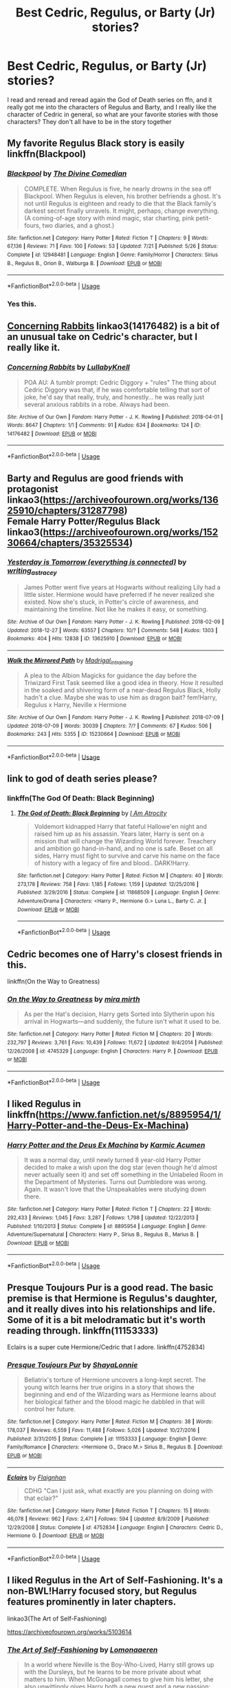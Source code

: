#+TITLE: Best Cedric, Regulus, or Barty (Jr) stories?

* Best Cedric, Regulus, or Barty (Jr) stories?
:PROPERTIES:
:Author: Exodoes875
:Score: 10
:DateUnix: 1546384371.0
:DateShort: 2019-Jan-02
:END:
I read and reread and reread again the God of Death series on ffn, and it really got me into the characters of Regulus and Barty, and I really like the character of Cedric in general, so what are your favorite stories with those characters? They don't all have to be in the story together


** My favorite Regulus Black story is easily linkffn(Blackpool)
:PROPERTIES:
:Author: FitzDizzyspells
:Score: 6
:DateUnix: 1546387378.0
:DateShort: 2019-Jan-02
:END:

*** [[https://www.fanfiction.net/s/12948481/1/][*/Blackpool/*]] by [[https://www.fanfiction.net/u/45537/The-Divine-Comedian][/The Divine Comedian/]]

#+begin_quote
  COMPLETE. When Regulus is five, he nearly drowns in the sea off Blackpool. When Regulus is eleven, his brother befriends a ghost. It's not until Regulus is eighteen and ready to die that the Black family's darkest secret finally unravels. It might, perhaps, change everything. (A coming-of-age story with mind magic, star charting, pink petit-fours, two diaries, and a ghost.)
#+end_quote

^{/Site/:} ^{fanfiction.net} ^{*|*} ^{/Category/:} ^{Harry} ^{Potter} ^{*|*} ^{/Rated/:} ^{Fiction} ^{T} ^{*|*} ^{/Chapters/:} ^{9} ^{*|*} ^{/Words/:} ^{67,136} ^{*|*} ^{/Reviews/:} ^{71} ^{*|*} ^{/Favs/:} ^{100} ^{*|*} ^{/Follows/:} ^{53} ^{*|*} ^{/Updated/:} ^{7/21} ^{*|*} ^{/Published/:} ^{5/26} ^{*|*} ^{/Status/:} ^{Complete} ^{*|*} ^{/id/:} ^{12948481} ^{*|*} ^{/Language/:} ^{English} ^{*|*} ^{/Genre/:} ^{Family/Horror} ^{*|*} ^{/Characters/:} ^{Sirius} ^{B.,} ^{Regulus} ^{B.,} ^{Orion} ^{B.,} ^{Walburga} ^{B.} ^{*|*} ^{/Download/:} ^{[[http://www.ff2ebook.com/old/ffn-bot/index.php?id=12948481&source=ff&filetype=epub][EPUB]]} ^{or} ^{[[http://www.ff2ebook.com/old/ffn-bot/index.php?id=12948481&source=ff&filetype=mobi][MOBI]]}

--------------

*FanfictionBot*^{2.0.0-beta} | [[https://github.com/tusing/reddit-ffn-bot/wiki/Usage][Usage]]
:PROPERTIES:
:Author: FanfictionBot
:Score: 3
:DateUnix: 1546387391.0
:DateShort: 2019-Jan-02
:END:


*** Yes this.
:PROPERTIES:
:Author: CatTurtleKid
:Score: 1
:DateUnix: 1546431942.0
:DateShort: 2019-Jan-02
:END:


** [[https://archiveofourown.org/works/14176482][Concerning Rabbits]] linkao3(14176482) is a bit of an unusual take on Cedric's character, but I really like it.
:PROPERTIES:
:Author: siderumincaelo
:Score: 3
:DateUnix: 1546394870.0
:DateShort: 2019-Jan-02
:END:

*** [[https://archiveofourown.org/works/14176482][*/Concerning Rabbits/*]] by [[https://www.archiveofourown.org/users/LullabyKnell/pseuds/LullabyKnell][/LullabyKnell/]]

#+begin_quote
  POA AU: A tumblr prompt: Cedric Diggory + "rules" The thing about Cedric Diggory was that, if he was comfortable telling that sort of joke, he'd say that really, truly, and honestly... he was really just several anxious rabbits in a robe. Always had been.
#+end_quote

^{/Site/:} ^{Archive} ^{of} ^{Our} ^{Own} ^{*|*} ^{/Fandom/:} ^{Harry} ^{Potter} ^{-} ^{J.} ^{K.} ^{Rowling} ^{*|*} ^{/Published/:} ^{2018-04-01} ^{*|*} ^{/Words/:} ^{8647} ^{*|*} ^{/Chapters/:} ^{1/1} ^{*|*} ^{/Comments/:} ^{91} ^{*|*} ^{/Kudos/:} ^{634} ^{*|*} ^{/Bookmarks/:} ^{124} ^{*|*} ^{/ID/:} ^{14176482} ^{*|*} ^{/Download/:} ^{[[https://archiveofourown.org/downloads/Lu/LullabyKnell/14176482/Concerning%20Rabbits.epub?updated_at=1545200634][EPUB]]} ^{or} ^{[[https://archiveofourown.org/downloads/Lu/LullabyKnell/14176482/Concerning%20Rabbits.mobi?updated_at=1545200634][MOBI]]}

--------------

*FanfictionBot*^{2.0.0-beta} | [[https://github.com/tusing/reddit-ffn-bot/wiki/Usage][Usage]]
:PROPERTIES:
:Author: FanfictionBot
:Score: 1
:DateUnix: 1546394887.0
:DateShort: 2019-Jan-02
:END:


** Barty and Regulus are good friends with protagonist\\
linkao3([[https://archiveofourown.org/works/13625910/chapters/31287798]])\\
Female Harry Potter/Regulus Black\\
linkao3([[https://archiveofourown.org/works/15230664/chapters/35325534]])
:PROPERTIES:
:Author: usernameXbillion
:Score: 3
:DateUnix: 1546406489.0
:DateShort: 2019-Jan-02
:END:

*** [[https://archiveofourown.org/works/13625910][*/Yesterday is Tomorrow (everything is connected)/*]] by [[https://www.archiveofourown.org/users/writing_as_tracey/pseuds/writing_as_tracey][/writing_as_tracey/]]

#+begin_quote
  James Potter went five years at Hogwarts without realizing Lily had a little sister. Hermione would have preferred if he never realized she existed. Now she's stuck, in Potter's circle of awareness, and maintaining the timeline. Not like he makes it easy, or something.
#+end_quote

^{/Site/:} ^{Archive} ^{of} ^{Our} ^{Own} ^{*|*} ^{/Fandom/:} ^{Harry} ^{Potter} ^{-} ^{J.} ^{K.} ^{Rowling} ^{*|*} ^{/Published/:} ^{2018-02-09} ^{*|*} ^{/Updated/:} ^{2018-12-27} ^{*|*} ^{/Words/:} ^{63557} ^{*|*} ^{/Chapters/:} ^{10/?} ^{*|*} ^{/Comments/:} ^{548} ^{*|*} ^{/Kudos/:} ^{1303} ^{*|*} ^{/Bookmarks/:} ^{404} ^{*|*} ^{/Hits/:} ^{12838} ^{*|*} ^{/ID/:} ^{13625910} ^{*|*} ^{/Download/:} ^{[[https://archiveofourown.org/downloads/wr/writing_as_tracey/13625910/Yesterday%20is%20Tomorrow%20everything.epub?updated_at=1545876089][EPUB]]} ^{or} ^{[[https://archiveofourown.org/downloads/wr/writing_as_tracey/13625910/Yesterday%20is%20Tomorrow%20everything.mobi?updated_at=1545876089][MOBI]]}

--------------

[[https://archiveofourown.org/works/15230664][*/Walk the Mirrored Path/*]] by [[https://www.archiveofourown.org/users/Madrigal_in_training/pseuds/Madrigal_in_training][/Madrigal_in_training/]]

#+begin_quote
  A plea to the Albion Magicks for guidance the day before the Triwizard First Task seemed like a good idea in theory. How it resulted in the soaked and shivering form of a near-dead Regulus Black, Holly hadn't a clue. Maybe she was to use him as dragon bait? fem!Harry, Regulus x Harry, Neville x Hermione
#+end_quote

^{/Site/:} ^{Archive} ^{of} ^{Our} ^{Own} ^{*|*} ^{/Fandom/:} ^{Harry} ^{Potter} ^{-} ^{J.} ^{K.} ^{Rowling} ^{*|*} ^{/Published/:} ^{2018-07-09} ^{*|*} ^{/Updated/:} ^{2018-07-09} ^{*|*} ^{/Words/:} ^{30039} ^{*|*} ^{/Chapters/:} ^{7/?} ^{*|*} ^{/Comments/:} ^{67} ^{*|*} ^{/Kudos/:} ^{506} ^{*|*} ^{/Bookmarks/:} ^{243} ^{*|*} ^{/Hits/:} ^{5355} ^{*|*} ^{/ID/:} ^{15230664} ^{*|*} ^{/Download/:} ^{[[https://archiveofourown.org/downloads/Ma/Madrigal_in_training/15230664/Walk%20the%20Mirrored%20Path.epub?updated_at=1531261206][EPUB]]} ^{or} ^{[[https://archiveofourown.org/downloads/Ma/Madrigal_in_training/15230664/Walk%20the%20Mirrored%20Path.mobi?updated_at=1531261206][MOBI]]}

--------------

*FanfictionBot*^{2.0.0-beta} | [[https://github.com/tusing/reddit-ffn-bot/wiki/Usage][Usage]]
:PROPERTIES:
:Author: FanfictionBot
:Score: 1
:DateUnix: 1546406505.0
:DateShort: 2019-Jan-02
:END:


** link to god of death series please?
:PROPERTIES:
:Author: elizabater
:Score: 2
:DateUnix: 1546386884.0
:DateShort: 2019-Jan-02
:END:

*** linkffn(The God Of Death: Black Beginning)
:PROPERTIES:
:Author: Exodoes875
:Score: 3
:DateUnix: 1546387665.0
:DateShort: 2019-Jan-02
:END:

**** [[https://www.fanfiction.net/s/11868509/1/][*/The God of Death: Black Beginning/*]] by [[https://www.fanfiction.net/u/2306275/I-Am-Atrocity][/I Am Atrocity/]]

#+begin_quote
  Voldemort kidnapped Harry that fateful Hallowe'en night and raised him up as his assassin. Years later, Harry is sent on a mission that will change the Wizarding World forever. Treachery and ambition go hand-in-hand, and no one is safe. Beset on all sides, Harry must fight to survive and carve his name on the face of history with a legacy of fire and blood.. DARK!Harry.
#+end_quote

^{/Site/:} ^{fanfiction.net} ^{*|*} ^{/Category/:} ^{Harry} ^{Potter} ^{*|*} ^{/Rated/:} ^{Fiction} ^{M} ^{*|*} ^{/Chapters/:} ^{40} ^{*|*} ^{/Words/:} ^{273,178} ^{*|*} ^{/Reviews/:} ^{758} ^{*|*} ^{/Favs/:} ^{1,185} ^{*|*} ^{/Follows/:} ^{1,159} ^{*|*} ^{/Updated/:} ^{12/25/2016} ^{*|*} ^{/Published/:} ^{3/29/2016} ^{*|*} ^{/Status/:} ^{Complete} ^{*|*} ^{/id/:} ^{11868509} ^{*|*} ^{/Language/:} ^{English} ^{*|*} ^{/Genre/:} ^{Adventure/Drama} ^{*|*} ^{/Characters/:} ^{<Harry} ^{P.,} ^{Hermione} ^{G.>} ^{Luna} ^{L.,} ^{Barty} ^{C.} ^{Jr.} ^{*|*} ^{/Download/:} ^{[[http://www.ff2ebook.com/old/ffn-bot/index.php?id=11868509&source=ff&filetype=epub][EPUB]]} ^{or} ^{[[http://www.ff2ebook.com/old/ffn-bot/index.php?id=11868509&source=ff&filetype=mobi][MOBI]]}

--------------

*FanfictionBot*^{2.0.0-beta} | [[https://github.com/tusing/reddit-ffn-bot/wiki/Usage][Usage]]
:PROPERTIES:
:Author: FanfictionBot
:Score: 1
:DateUnix: 1546387685.0
:DateShort: 2019-Jan-02
:END:


** Cedric becomes one of Harry's closest friends in this.

linkffn(On the Way to Greatness)
:PROPERTIES:
:Score: 1
:DateUnix: 1546405727.0
:DateShort: 2019-Jan-02
:END:

*** [[https://www.fanfiction.net/s/4745329/1/][*/On the Way to Greatness/*]] by [[https://www.fanfiction.net/u/1541187/mira-mirth][/mira mirth/]]

#+begin_quote
  As per the Hat's decision, Harry gets Sorted into Slytherin upon his arrival in Hogwarts---and suddenly, the future isn't what it used to be.
#+end_quote

^{/Site/:} ^{fanfiction.net} ^{*|*} ^{/Category/:} ^{Harry} ^{Potter} ^{*|*} ^{/Rated/:} ^{Fiction} ^{M} ^{*|*} ^{/Chapters/:} ^{20} ^{*|*} ^{/Words/:} ^{232,797} ^{*|*} ^{/Reviews/:} ^{3,761} ^{*|*} ^{/Favs/:} ^{10,439} ^{*|*} ^{/Follows/:} ^{11,672} ^{*|*} ^{/Updated/:} ^{9/4/2014} ^{*|*} ^{/Published/:} ^{12/26/2008} ^{*|*} ^{/id/:} ^{4745329} ^{*|*} ^{/Language/:} ^{English} ^{*|*} ^{/Characters/:} ^{Harry} ^{P.} ^{*|*} ^{/Download/:} ^{[[http://www.ff2ebook.com/old/ffn-bot/index.php?id=4745329&source=ff&filetype=epub][EPUB]]} ^{or} ^{[[http://www.ff2ebook.com/old/ffn-bot/index.php?id=4745329&source=ff&filetype=mobi][MOBI]]}

--------------

*FanfictionBot*^{2.0.0-beta} | [[https://github.com/tusing/reddit-ffn-bot/wiki/Usage][Usage]]
:PROPERTIES:
:Author: FanfictionBot
:Score: 1
:DateUnix: 1546405777.0
:DateShort: 2019-Jan-02
:END:


** I liked Regulus in linkffn([[https://www.fanfiction.net/s/8895954/1/Harry-Potter-and-the-Deus-Ex-Machina]])
:PROPERTIES:
:Author: bonsly24
:Score: 1
:DateUnix: 1546413594.0
:DateShort: 2019-Jan-02
:END:

*** [[https://www.fanfiction.net/s/8895954/1/][*/Harry Potter and the Deus Ex Machina/*]] by [[https://www.fanfiction.net/u/2410827/Karmic-Acumen][/Karmic Acumen/]]

#+begin_quote
  It was a normal day, until newly turned 8 year-old Harry Potter decided to make a wish upon the dog star (even though he'd almost never actually seen it) and set off something in the Unlabeled Room in the Department of Mysteries. Turns out Dumbledore was wrong. Again. It wasn't love that the Unspeakables were studying down there.
#+end_quote

^{/Site/:} ^{fanfiction.net} ^{*|*} ^{/Category/:} ^{Harry} ^{Potter} ^{*|*} ^{/Rated/:} ^{Fiction} ^{T} ^{*|*} ^{/Chapters/:} ^{22} ^{*|*} ^{/Words/:} ^{292,433} ^{*|*} ^{/Reviews/:} ^{1,045} ^{*|*} ^{/Favs/:} ^{3,287} ^{*|*} ^{/Follows/:} ^{1,798} ^{*|*} ^{/Updated/:} ^{12/22/2013} ^{*|*} ^{/Published/:} ^{1/10/2013} ^{*|*} ^{/Status/:} ^{Complete} ^{*|*} ^{/id/:} ^{8895954} ^{*|*} ^{/Language/:} ^{English} ^{*|*} ^{/Genre/:} ^{Adventure/Supernatural} ^{*|*} ^{/Characters/:} ^{Harry} ^{P.,} ^{Sirius} ^{B.,} ^{Regulus} ^{B.,} ^{Marius} ^{B.} ^{*|*} ^{/Download/:} ^{[[http://www.ff2ebook.com/old/ffn-bot/index.php?id=8895954&source=ff&filetype=epub][EPUB]]} ^{or} ^{[[http://www.ff2ebook.com/old/ffn-bot/index.php?id=8895954&source=ff&filetype=mobi][MOBI]]}

--------------

*FanfictionBot*^{2.0.0-beta} | [[https://github.com/tusing/reddit-ffn-bot/wiki/Usage][Usage]]
:PROPERTIES:
:Author: FanfictionBot
:Score: 1
:DateUnix: 1546413607.0
:DateShort: 2019-Jan-02
:END:


** Presque Toujours Pur is a good read. The basic premise is that Hermione is Regulus's daughter, and it really dives into his relationships and life. Some of it is a bit melodramatic but it's worth reading through. linkffn(11153333)

Eclairs is a super cute Hermione/Cedric that I adore. linkffn(4752834)
:PROPERTIES:
:Author: poondi
:Score: 1
:DateUnix: 1546487174.0
:DateShort: 2019-Jan-03
:END:

*** [[https://www.fanfiction.net/s/11153333/1/][*/Presque Toujours Pur/*]] by [[https://www.fanfiction.net/u/5869599/ShayaLonnie][/ShayaLonnie/]]

#+begin_quote
  Bellatrix's torture of Hermione uncovers a long-kept secret. The young witch learns her true origins in a story that shows the beginning and end of the Wizarding wars as Hermione learns about her biological father and the blood magic he dabbled in that will control her future.
#+end_quote

^{/Site/:} ^{fanfiction.net} ^{*|*} ^{/Category/:} ^{Harry} ^{Potter} ^{*|*} ^{/Rated/:} ^{Fiction} ^{M} ^{*|*} ^{/Chapters/:} ^{38} ^{*|*} ^{/Words/:} ^{178,037} ^{*|*} ^{/Reviews/:} ^{6,559} ^{*|*} ^{/Favs/:} ^{11,488} ^{*|*} ^{/Follows/:} ^{5,026} ^{*|*} ^{/Updated/:} ^{10/27/2016} ^{*|*} ^{/Published/:} ^{3/31/2015} ^{*|*} ^{/Status/:} ^{Complete} ^{*|*} ^{/id/:} ^{11153333} ^{*|*} ^{/Language/:} ^{English} ^{*|*} ^{/Genre/:} ^{Family/Romance} ^{*|*} ^{/Characters/:} ^{<Hermione} ^{G.,} ^{Draco} ^{M.>} ^{Sirius} ^{B.,} ^{Regulus} ^{B.} ^{*|*} ^{/Download/:} ^{[[http://www.ff2ebook.com/old/ffn-bot/index.php?id=11153333&source=ff&filetype=epub][EPUB]]} ^{or} ^{[[http://www.ff2ebook.com/old/ffn-bot/index.php?id=11153333&source=ff&filetype=mobi][MOBI]]}

--------------

[[https://www.fanfiction.net/s/4752834/1/][*/Eclairs/*]] by [[https://www.fanfiction.net/u/615763/Flaignhan][/Flaignhan/]]

#+begin_quote
  CDHG "Can I just ask, what exactly are you planning on doing with that eclair?"
#+end_quote

^{/Site/:} ^{fanfiction.net} ^{*|*} ^{/Category/:} ^{Harry} ^{Potter} ^{*|*} ^{/Rated/:} ^{Fiction} ^{T} ^{*|*} ^{/Chapters/:} ^{15} ^{*|*} ^{/Words/:} ^{46,078} ^{*|*} ^{/Reviews/:} ^{962} ^{*|*} ^{/Favs/:} ^{2,471} ^{*|*} ^{/Follows/:} ^{594} ^{*|*} ^{/Updated/:} ^{8/9/2009} ^{*|*} ^{/Published/:} ^{12/29/2008} ^{*|*} ^{/Status/:} ^{Complete} ^{*|*} ^{/id/:} ^{4752834} ^{*|*} ^{/Language/:} ^{English} ^{*|*} ^{/Characters/:} ^{Cedric} ^{D.,} ^{Hermione} ^{G.} ^{*|*} ^{/Download/:} ^{[[http://www.ff2ebook.com/old/ffn-bot/index.php?id=4752834&source=ff&filetype=epub][EPUB]]} ^{or} ^{[[http://www.ff2ebook.com/old/ffn-bot/index.php?id=4752834&source=ff&filetype=mobi][MOBI]]}

--------------

*FanfictionBot*^{2.0.0-beta} | [[https://github.com/tusing/reddit-ffn-bot/wiki/Usage][Usage]]
:PROPERTIES:
:Author: FanfictionBot
:Score: 1
:DateUnix: 1546487187.0
:DateShort: 2019-Jan-03
:END:


** I liked Regulus in the Art of Self-Fashioning. It's a non-BWL!Harry focused story, but Regulus features prominently in later chapters.

linkao3(The Art of Self-Fashioning)

[[https://archiveofourown.org/works/5103614]]
:PROPERTIES:
:Author: Efficient_Assistant
:Score: 1
:DateUnix: 1546490069.0
:DateShort: 2019-Jan-03
:END:

*** [[https://archiveofourown.org/works/5103614][*/The Art of Self-Fashioning/*]] by [[https://www.archiveofourown.org/users/Lomonaaeren/pseuds/Lomonaaeren][/Lomonaaeren/]]

#+begin_quote
  In a world where Neville is the Boy-Who-Lived, Harry still grows up with the Dursleys, but he learns to be more private about what matters to him. When McGonagall comes to give him his letter, she also unwittingly gives Harry both a new quest and a new passion: Transfiguration. But while Harry deliberately hides his growing skills, Minerva worries more and more about the mysterious, brilliant student writing to her who may be venturing into dangerous magical territory.
#+end_quote

^{/Site/:} ^{Archive} ^{of} ^{Our} ^{Own} ^{*|*} ^{/Fandom/:} ^{Harry} ^{Potter} ^{-} ^{J.} ^{K.} ^{Rowling} ^{*|*} ^{/Published/:} ^{2015-10-29} ^{*|*} ^{/Completed/:} ^{2017-07-28} ^{*|*} ^{/Words/:} ^{283934} ^{*|*} ^{/Chapters/:} ^{65/65} ^{*|*} ^{/Comments/:} ^{1781} ^{*|*} ^{/Kudos/:} ^{3557} ^{*|*} ^{/Bookmarks/:} ^{950} ^{*|*} ^{/Hits/:} ^{67847} ^{*|*} ^{/ID/:} ^{5103614} ^{*|*} ^{/Download/:} ^{[[https://archiveofourown.org/downloads/Lo/Lomonaaeren/5103614/The%20Art%20of%20SelfFashioning.epub?updated_at=1542166402][EPUB]]} ^{or} ^{[[https://archiveofourown.org/downloads/Lo/Lomonaaeren/5103614/The%20Art%20of%20SelfFashioning.mobi?updated_at=1542166402][MOBI]]}

--------------

*FanfictionBot*^{2.0.0-beta} | [[https://github.com/tusing/reddit-ffn-bot/wiki/Usage][Usage]]
:PROPERTIES:
:Author: FanfictionBot
:Score: 1
:DateUnix: 1546490079.0
:DateShort: 2019-Jan-03
:END:


** RemindMe!
:PROPERTIES:
:Author: 4wallsandawindow
:Score: 0
:DateUnix: 1546386456.0
:DateShort: 2019-Jan-02
:END:

*** *Defaulted to one day.*

I will be messaging you on [[http://www.wolframalpha.com/input/?i=2019-01-02%2023:47:56%20UTC%20To%20Local%20Time][*2019-01-02 23:47:56 UTC*]] to remind you of [[https://www.reddit.com/r/HPfanfiction/comments/abn5uv/best_cedric_regulus_or_barty_jr_stories/][*this link.*]]

[[http://np.reddit.com/message/compose/?to=RemindMeBot&subject=Reminder&message=%5Bhttps://www.reddit.com/r/HPfanfiction/comments/abn5uv/best_cedric_regulus_or_barty_jr_stories/%5D%0A%0ARemindMe!][*CLICK THIS LINK*]] to send a PM to also be reminded and to reduce spam.

^{Parent commenter can} [[http://np.reddit.com/message/compose/?to=RemindMeBot&subject=Delete%20Comment&message=Delete!%20ed1mrly][^{delete this message to hide from others.}]]

--------------

[[http://np.reddit.com/r/RemindMeBot/comments/24duzp/remindmebot_info/][^{FAQs}]]

[[http://np.reddit.com/message/compose/?to=RemindMeBot&subject=Reminder&message=%5BLINK%20INSIDE%20SQUARE%20BRACKETS%20else%20default%20to%20FAQs%5D%0A%0ANOTE:%20Don't%20forget%20to%20add%20the%20time%20options%20after%20the%20command.%0A%0ARemindMe!][^{Custom}]]
[[http://np.reddit.com/message/compose/?to=RemindMeBot&subject=List%20Of%20Reminders&message=MyReminders!][^{Your Reminders}]]
[[http://np.reddit.com/message/compose/?to=RemindMeBotWrangler&subject=Feedback][^{Feedback}]]
[[https://github.com/SIlver--/remindmebot-reddit][^{Code}]]
[[https://np.reddit.com/r/RemindMeBot/comments/4kldad/remindmebot_extensions/][^{Browser Extensions}]]
:PROPERTIES:
:Author: RemindMeBot
:Score: 1
:DateUnix: 1546386478.0
:DateShort: 2019-Jan-02
:END:
